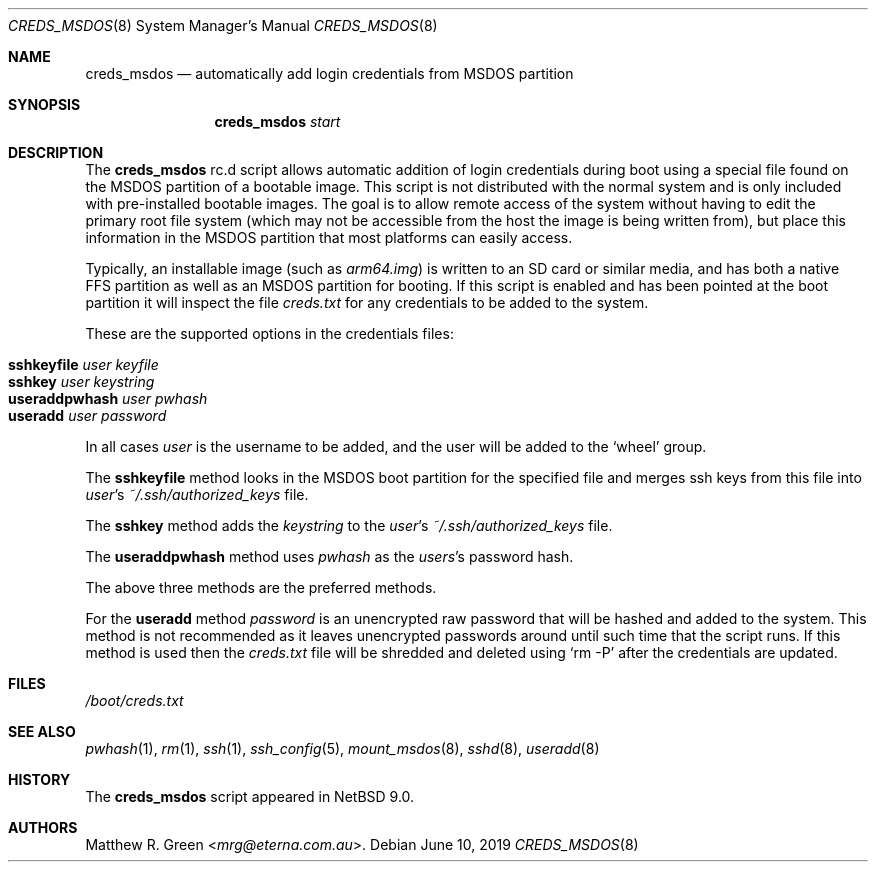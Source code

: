 .\"	$NetBSD: creds_msdos.8,v 1.3 2024/01/02 19:15:59 uwe Exp $
.\"
.\" Copyright (c) 2019 Matthew R. Green
.\" All rights reserved.
.\"
.\" Redistribution and use in source and binary forms, with or without
.\" modification, are permitted provided that the following conditions
.\" are met:
.\" 1. Redistributions of source code must retain the above copyright
.\"    notice, this list of conditions and the following disclaimer.
.\" 2. Redistributions in binary form must reproduce the above copyright
.\"    notice, this list of conditions and the following disclaimer in the
.\"    documentation and/or other materials provided with the distribution.
.\"
.\" THIS SOFTWARE IS PROVIDED BY THE AUTHOR ``AS IS'' AND ANY EXPRESS OR
.\" IMPLIED WARRANTIES, INCLUDING, BUT NOT LIMITED TO, THE IMPLIED WARRANTIES
.\" OF MERCHANTABILITY AND FITNESS FOR A PARTICULAR PURPOSE ARE DISCLAIMED.
.\" IN NO EVENT SHALL THE AUTHOR BE LIABLE FOR ANY DIRECT, INDIRECT,
.\" INCIDENTAL, SPECIAL, EXEMPLARY, OR CONSEQUENTIAL DAMAGES (INCLUDING,
.\" BUT NOT LIMITED TO, PROCUREMENT OF SUBSTITUTE GOODS OR SERVICES;
.\" LOSS OF USE, DATA, OR PROFITS; OR BUSINESS INTERRUPTION) HOWEVER CAUSED
.\" AND ON ANY THEORY OF LIABILITY, WHETHER IN CONTRACT, STRICT LIABILITY,
.\" OR TORT (INCLUDING NEGLIGENCE OR OTHERWISE) ARISING IN ANY WAY
.\" OUT OF THE USE OF THIS SOFTWARE, EVEN IF ADVISED OF THE POSSIBILITY OF
.\" SUCH DAMAGE.
.\"
.Dd June 10, 2019
.Dt CREDS_MSDOS 8
.Os
.Sh NAME
.Nm creds_msdos
.Nd automatically add login credentials from MSDOS partition
.Sh SYNOPSIS
.Nm
.Ar start
.Sh DESCRIPTION
The
.Nm
rc.d script allows automatic addition of login credentials during boot
using a special file found on the MSDOS partition of a bootable image.
This script is not distributed with the normal system and is only
included with pre-installed bootable images.
The goal is to allow remote access of the system without having to
edit the primary root file system (which may not be accessible from
the host the image is being written from), but place this information
in the MSDOS partition that most platforms can easily access.
.Pp
Typically, an installable image (such as
.Pa arm64.img )
is written to an SD card or similar media, and has both a native FFS
partition as well as an MSDOS partition for booting.
If this script is enabled and has been pointed at the boot partition
it will inspect the file
.Pa creds.txt
for any credentials to be added to the system.
.Pp
These are the supported options in the credentials files:
.Pp
.Bl -tag -compact -width Ic -offset indent
.It Ic sshkeyfile Ar user Ar keyfile
.It Ic sshkey Ar user Ar keystring
.It Ic useraddpwhash Ar user Ar pwhash
.It Ic useradd Ar user Ar password
.El
.Pp
In all cases
.Ar user
is the username to be added, and the user will be
added to the
.Ql wheel
group.
.Pp
The
.Ic sshkeyfile
method looks in the MSDOS boot partition for
the specified file and merges ssh keys from this file into
.Ar user Ap s
.Pa ~/.ssh/authorized_keys
file.
.Pp
The
.Ic sshkey
method adds the
.Ar keystring
to the
.Ar user Ap s
.Pa ~/.ssh/authorized_keys
file.
.Pp
The
.Ic useraddpwhash
method uses
.Ar pwhash
as the
.Ar users Ap s
password hash.
.Pp
The above three methods are the preferred methods.
.Pp
For the
.Ic useradd
method
.Ar password
is an unencrypted raw password that will be hashed and added to the system.
This method is not recommended as it leaves unencrypted passwords
around until such time that the script runs.
If this method is used then the
.Pa creds.txt
file will be shredded and deleted using
.Ql rm -P
after the credentials are updated.
.Sh FILES
.Pa /boot/creds.txt
.Sh SEE ALSO
.Xr pwhash 1 ,
.Xr rm 1 ,
.Xr ssh 1 ,
.Xr ssh_config 5 ,
.Xr mount_msdos 8 ,
.Xr sshd 8 ,
.Xr useradd 8
.Sh HISTORY
The
.Nm
script appeared in
.Nx 9.0 .
.Sh AUTHORS
.An Matthew R. Green Aq Mt mrg@eterna.com.au .
